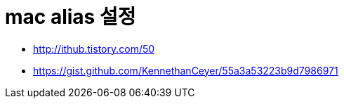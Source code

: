 # mac alias 설정

* http://ithub.tistory.com/50
* https://gist.github.com/KennethanCeyer/55a3a53223b9d7986971
